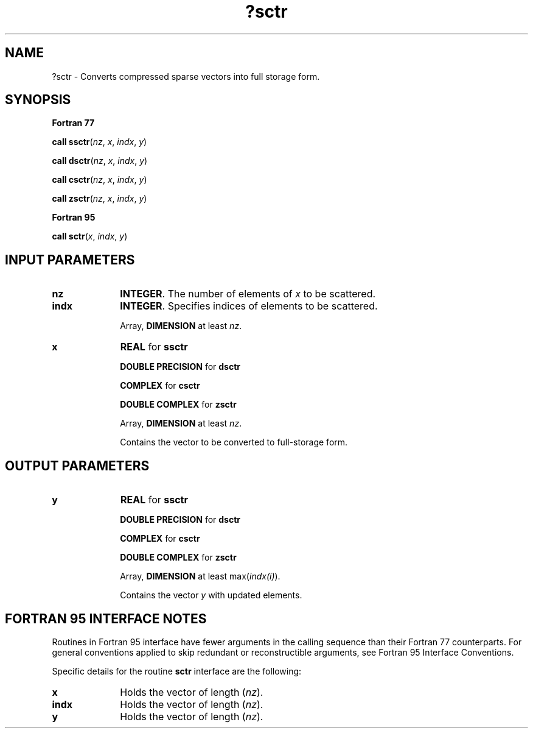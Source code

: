 .\" Copyright (c) 2002 \- 2008 Intel Corporation
.\" All rights reserved.
.\"
.TH ?sctr 3 "Intel Corporation" "Copyright(C) 2002 \- 2008" "Intel(R) Math Kernel Library"
.SH NAME
?sctr \- Converts compressed sparse vectors into full storage form.
.SH SYNOPSIS
.PP
.B Fortran 77
.PP
\fBcall ssctr\fR(\fInz\fR, \fIx\fR, \fIindx\fR, \fIy\fR)
.PP
\fBcall dsctr\fR(\fInz\fR, \fIx\fR, \fIindx\fR, \fIy\fR)
.PP
\fBcall csctr\fR(\fInz\fR, \fIx\fR, \fIindx\fR, \fIy\fR)
.PP
\fBcall zsctr\fR(\fInz\fR, \fIx\fR, \fIindx\fR, \fIy\fR)
.PP
.B Fortran 95
.PP
\fBcall sctr\fR(\fIx\fR, \fIindx\fR, \fIy\fR)
.SH INPUT PARAMETERS

.TP 10
\fBnz\fR
.NL
\fBINTEGER\fR.  The number of elements of \fIx\fR to be scattered.
.TP 10
\fBindx\fR
.NL
\fBINTEGER\fR.  Specifies indices of elements to be scattered.
.IP
Array, \fBDIMENSION\fR at least \fInz\fR.
.TP 10
\fBx\fR
.NL
\fBREAL\fR for \fBssctr\fR
.IP
\fBDOUBLE PRECISION\fR for \fBdsctr\fR
.IP
\fBCOMPLEX\fR for \fBcsctr\fR
.IP
\fBDOUBLE COMPLEX\fR for \fBzsctr\fR
.IP
Array, \fBDIMENSION\fR at least \fInz\fR.
.IP
Contains the vector to be converted to full-storage form.
.SH OUTPUT PARAMETERS

.TP 10
\fBy\fR
.NL
\fBREAL\fR for \fBssctr\fR
.IP
\fBDOUBLE PRECISION\fR for \fBdsctr\fR
.IP
\fBCOMPLEX\fR for \fBcsctr\fR
.IP
\fBDOUBLE COMPLEX\fR for \fBzsctr\fR
.IP
Array, \fBDIMENSION\fR at least max(\fIindx(i)\fR).
.IP
Contains the vector \fIy\fR with updated elements.
.SH FORTRAN 95 INTERFACE NOTES
.PP
.PP
Routines in Fortran 95 interface have fewer arguments in the calling sequence than their Fortran 77   counterparts. For general conventions applied to skip redundant or reconstructible arguments, see Fortran 95 Interface Conventions.
.PP
Specific details for the routine \fBsctr\fR interface are the following:
.TP 10
\fBx\fR
.NL
Holds the vector of length (\fInz\fR).
.TP 10
\fBindx\fR
.NL
Holds the vector of length (\fInz\fR).
.TP 10
\fBy\fR
.NL
Holds the vector of length (\fInz\fR).
